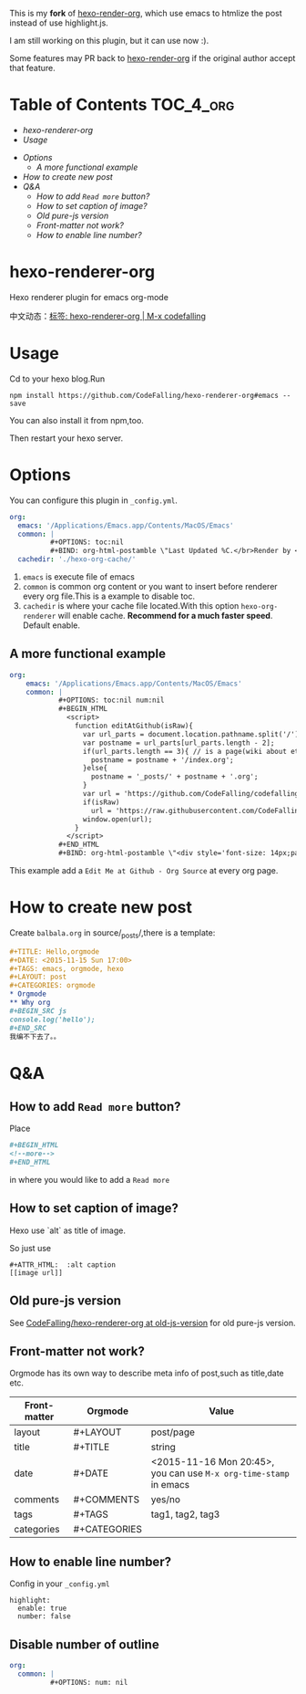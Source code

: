[[https://travis-ci.org/CodeFalling/hexo-renderer-org][https://travis-ci.org/CodeFalling/hexo-renderer-org.svg]]
[[https://www.npmjs.com/package/hexo-renderer-org][https://badge.fury.io/js/hexo-renderer-org.svg]]

This is my *fork* of [[https://github.com/CodeFalling/hexo-renderer-org][hexo-render-org]], which use emacs to htmlize the post instead of use highlight.js.

I am still working on this plugin, but it can use now :).

Some features may PR back to [[https://github.com/CodeFalling/hexo-renderer-org][hexo-render-org]] if the original author accept that feature.

* Table of Contents                                               :TOC_4_org:
  - [[hexo-renderer-org][hexo-renderer-org]]
  - [[Usage][Usage]]
 - [[Options][Options]]
   - [[A more functional example][A more functional example]]
 - [[How to create new post][How to create new post]]
 - [[Q&A][Q&A]]
   - [[How to add ~Read more~ button?][How to add ~Read more~ button?]]
   - [[How to set caption of image?][How to set caption of image?]]
   - [[Old pure-js version][Old pure-js version]]
   - [[Front-matter not work?][Front-matter not work?]]
   - [[How to enable line number?][How to enable line number?]]

*  hexo-renderer-org

Hexo renderer plugin for emacs org-mode

中文动态：[[https://codefalling.com/tags/hexo-renderer-org/][标签: hexo-renderer-org | M-x codefalling]]

*  Usage

Cd to your hexo blog.Run

#+BEGIN_SRC shell
npm install https://github.com/CodeFalling/hexo-renderer-org#emacs --save
#+END_SRC

You can also install it from npm,too.

Then restart your hexo server.

* Options

You can configure this plugin in ~_config.yml~.

#+BEGIN_SRC yml
org:
  emacs: '/Applications/Emacs.app/Contents/MacOS/Emacs'
  common: |
          #+OPTIONS: toc:nil
          #+BIND: org-html-postamble \"Last Updated %C.</br>Render by <a href='https://github.com/CodeFalling/hexo-renderer-org'>hexo-renderer-org</a> with %c\"
  cachedir: './hexo-org-cache/'
#+END_SRC

1. ~emacs~ is execute file of emacs
2. ~common~ is common org content or you want to insert before renderer every org file.This is a example to disable toc.
3. ~cachedir~ is where your cache file located.With this option ~hexo-org-renderer~ will enable cache. *Recommend for a much faster speed*.
   Default enable.

** A more functional example
#+BEGIN_SRC yml
org:
    emacs: '/Applications/Emacs.app/Contents/MacOS/Emacs'  
    common: |
            #+OPTIONS: toc:nil num:nil
            #+BEGIN_HTML
              <script>
                function editAtGithub(isRaw){
                  var url_parts = document.location.pathname.split('/');
                  var postname = url_parts[url_parts.length - 2];
                  if(url_parts.length == 3){ // is a page(wiki about etc)
                    postname = postname + '/index.org';
                  }else{
                    postname = '_posts/' + postname + '.org';
                  }
                  var url = 'https://github.com/CodeFalling/codefalling.com/tree/source/source/' + postname;
                  if(isRaw)
                    url = 'https://raw.githubusercontent.com/CodeFalling/codefalling.com/source/source/' + postname;
                  window.open(url);
                }
              </script>
            #+END_HTML
            #+BIND: org-html-postamble \"<div style='font-size: 14px;padding: 5px;line-height: 20px;border: 1px solid;'><a href='javascript: editAtGithub();'>Edit Me at Github</a> - <a href='javascript: editAtGithub(true)'>Org Source</a> - Last Updated %C.</br>Render by <a href='https://github.com/CodeFalling/hexo-renderer-org'>hexo-renderer-org</a> with %c</div>\"
#+END_SRC

This example add a ~Edit Me at Github - Org Source~ at every org page.
* How to create new post

Create ~balbala.org~ in source/_posts/,there is a template:

#+BEGIN_SRC org
  ,#+TITLE: Hello,orgmode
  ,#+DATE: <2015-11-15 Sun 17:00>
  ,#+TAGS: emacs, orgmode, hexo
  ,#+LAYOUT: post
  ,#+CATEGORIES: orgmode
  ,* Orgmode
  ,** Why org
  ,#+BEGIN_SRC js
  console.log('hello');
  ,#+END_SRC
  我编不下去了。。
#+END_SRC

* Q&A

** How to add ~Read more~ button?

Place

#+BEGIN_SRC org
  ,#+BEGIN_HTML
  <!--more-->
  ,#+END_HTML
#+END_SRC

in where you would like to add a ~Read more~

** How to set caption of image?
Hexo use `alt` as title of image.

So just use
#+BEGIN_EXAMPLE
  #+ATTR_HTML:  :alt caption
  [[image url]]
#+END_EXAMPLE
** Old pure-js version

See [[https://github.com/CodeFalling/hexo-renderer-org/tree/old-js-version][CodeFalling/hexo-renderer-org at old-js-version]] for old pure-js version.

** Front-matter not work?

Orgmode has its own way to describe meta info of post,such as title,date etc.

| Front-matter | Orgmode      | Value                                                             |
|--------------+--------------+-------------------------------------------------------------------|
| layout       | #+LAYOUT     | post/page                                                         |
| title        | #+TITLE      | string                                                            |
| date         | #+DATE       | <2015-11-16 Mon 20:45>, you can use ~M-x org-time-stamp~ in emacs |
| comments     | #+COMMENTS   | yes/no                                                            |
| tags         | #+TAGS       | tag1, tag2, tag3                                                  |
| categories   | #+CATEGORIES |                                                                   |

** How to enable line number?
Config in your ~_config.yml~

#+BEGIN_EXAMPLE
  highlight:
    enable: true
    number: false
#+END_EXAMPLE

** Disable number of outline

#+BEGIN_SRC yaml
org:
  common: |
          #+OPTIONS: num: nil
#+END_SRC

